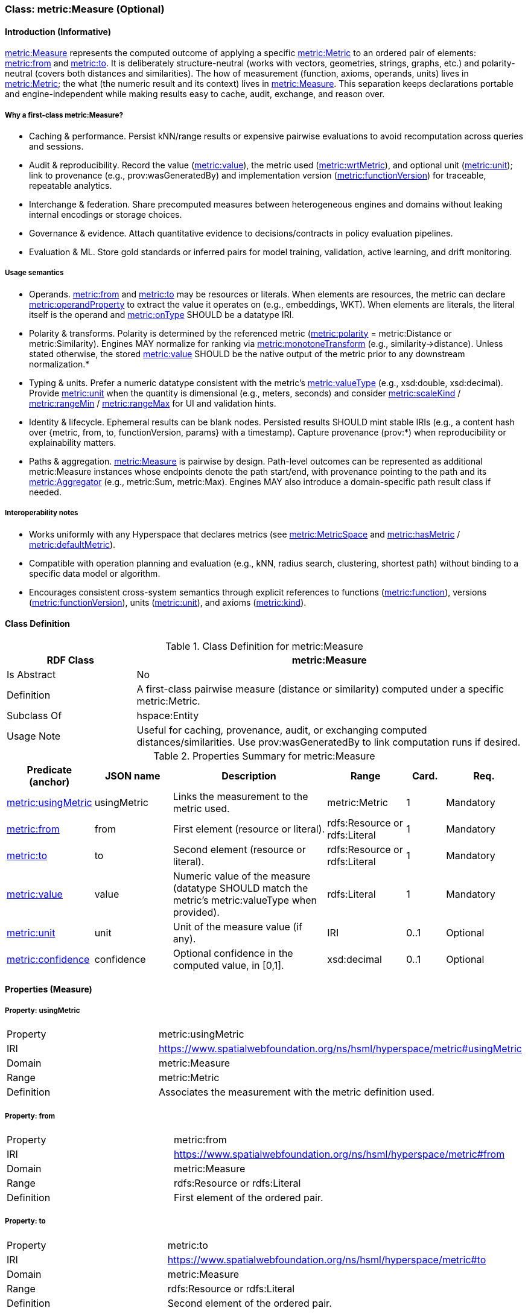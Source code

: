 [[metric-measure]]
=== Class: metric:Measure (Optional)


[[metric-measure-intro]]
==== Introduction (Informative)

<<metric-measure,metric:Measure>> represents the computed outcome of applying a specific <<metric-metric,metric:Metric>> to an ordered pair of elements: <<metric-measure-property-from,metric:from>> and <<metric-measure-property-to,metric:to>>. It is deliberately structure-neutral (works with vectors, geometries, strings, graphs, etc.) and polarity-neutral (covers both distances and similarities). The how of measurement (function, axioms, operands, units) lives in <<metric-metric,metric:Metric>>; the what (the numeric result and its context) lives in <<metric-measure,metric:Measure>>. This separation keeps declarations portable and engine-independent while making results easy to cache, audit, exchange, and reason over.

===== Why a first-class metric:Measure?

* Caching & performance. Persist kNN/range results or expensive pairwise evaluations to avoid recomputation across queries and sessions.

* Audit & reproducibility. Record the value (<<metric-measure-property-value,metric:value>>), the metric used (<<metric-measure-property-wrtMetric,metric:wrtMetric>>), and optional unit (<<metric-measure-property-unit,metric:unit>>); link to provenance (e.g., prov:wasGeneratedBy) and implementation version (<<metric-metric-property-version,metric:functionVersion>>) for traceable, repeatable analytics.

* Interchange & federation. Share precomputed measures between heterogeneous engines and domains without leaking internal encodings or storage choices.

* Governance & evidence. Attach quantitative evidence to decisions/contracts in policy evaluation pipelines.

* Evaluation & ML. Store gold standards or inferred pairs for model training, validation, active learning, and drift monitoring.

===== Usage semantics

* Operands. <<metric-measure-property-from,metric:from>> and <<metric-measure-property-to,metric:to>> may be resources or literals. When elements are resources, the metric can declare <<metric-metric-property-operandProperty,metric:operandProperty>> to extract the value it operates on (e.g., embeddings, WKT). When elements are literals, the literal itself is the operand and <<metric-metric-property-onType,metric:onType>> SHOULD be a datatype IRI.

* Polarity & transforms. Polarity is determined by the referenced metric (<<metric-metric-property-polarity,metric:polarity>> = metric:Distance or metric:Similarity). Engines MAY normalize for ranking via <<metric-metric-property-monotoneTransform,metric:monotoneTransform>> (e.g., similarity→distance). Unless stated otherwise, the stored <<metric-measure-property-value,metric:value>> SHOULD be the native output of the metric prior to any downstream normalization.*

* Typing & units. Prefer a numeric datatype consistent with the metric’s <<metric-metric-property-valueType,metric:valueType>> (e.g., xsd:double, xsd:decimal). Provide <<metric-measure-property-unit,metric:unit>> when the quantity is dimensional (e.g., meters, seconds) and consider <<metric-metric-property-scaleKind,metric:scaleKind>> / <<metric-metric-property-rangeMin,metric:rangeMin>> / <<metric-metric-property-rangeMax,metric:rangeMax>> for UI and validation hints.

* Identity & lifecycle. Ephemeral results can be blank nodes. Persisted results SHOULD mint stable IRIs (e.g., a content hash over {metric, from, to, functionVersion, params} with a timestamp). Capture provenance (prov:*) when reproducibility or explainability matters.

* Paths & aggregation. <<metric-measure,metric:Measure>> is pairwise by design. Path-level outcomes can be represented as additional metric:Measure instances whose endpoints denote the path start/end, with provenance pointing to the path and its <<metric-aggregator,metric:Aggregator>> (e.g., metric:Sum, metric:Max). Engines MAY also introduce a domain-specific path result class if needed.

===== Interoperability notes

* Works uniformly with any Hyperspace that declares metrics (see <<metric-metricspace,metric:MetricSpace>> and <<metric-metricspace-property-hasMetric,metric:hasMetric>> / <<metric-metricspace-property-defaultMetric,metric:defaultMetric>>).

* Compatible with operation planning and evaluation (e.g., kNN, radius search, clustering, shortest path) without binding to a specific data model or algorithm.

* Encourages consistent cross-system semantics through explicit references to functions (<<metric-metric-property-function,metric:function>>), versions (<<metric-metric-property-version,metric:functionVersion>>), units (<<metric-measure-property-unit,metric:unit>>), and axioms (<<metric-metric-property-kind,metric:kind>>).

[[metric-measure-class]]
==== Class Definition

.Class Definition for metric:Measure
[cols="1,3",options="header"]
|===
| RDF Class | metric:Measure
| Is Abstract | No
| Definition | A first-class pairwise measure (distance or similarity) computed under a specific metric:Metric.
| Subclass Of | hspace:Entity
| Usage Note | Useful for caching, provenance, audit, or exchanging computed distances/similarities. Use prov:wasGeneratedBy to link computation runs if desired.
|===

.Properties Summary for metric:Measure
[cols="2,2,4,2,1,2",options="header"]
|===
| Predicate (anchor) | JSON name | Description | Range | Card. | Req.

| <<metric-measure-property-wrtMetric,metric:usingMetric>>
| usingMetric
| Links the measurement to the metric used.
| metric:Metric
| 1
| Mandatory

| <<metric-measure-property-from,metric:from>>
| from
| First element (resource or literal).
| rdfs:Resource or rdfs:Literal
| 1
| Mandatory

| <<metric-measure-property-to,metric:to>>
| to
| Second element (resource or literal).
| rdfs:Resource or rdfs:Literal
| 1
| Mandatory

| <<metric-measure-property-value,metric:value>>
| value
| Numeric value of the measure (datatype SHOULD match the metric’s metric:valueType when provided).
| rdfs:Literal
| 1
| Mandatory

| <<metric-measure-property-unit,metric:unit>>
| unit
| Unit of the measure value (if any).
| IRI
| 0..1
| Optional

| <<metric-measure-property-confidence,metric:confidence>>
| confidence
| Optional confidence in the computed value, in [0,1].
| xsd:decimal
| 0..1
| Optional
|===

[[metric-measure-properties]]
==== Properties (Measure)

[[metric-measure-property-usingMetric]]
===== Property: usingMetric
[cols="2,4"]
|===
| Property | metric:usingMetric
| IRI | https://www.spatialwebfoundation.org/ns/hsml/hyperspace/metric#usingMetric

| Domain | metric:Measure
| Range | metric:Metric
| Definition | Associates the measurement with the metric definition used.
|===

[[metric-measure-property-from]]
===== Property: from
[cols="2,4"]
|===
| Property | metric:from
| IRI | https://www.spatialwebfoundation.org/ns/hsml/hyperspace/metric#from

| Domain | metric:Measure
| Range | rdfs:Resource or rdfs:Literal
| Definition | First element of the ordered pair.
|===

[[metric-measure-property-to]]
===== Property: to
[cols="2,4"]
|===
| Property | metric:to
| IRI | https://www.spatialwebfoundation.org/ns/hsml/hyperspace/metric#to

| Domain | metric:Measure
| Range | rdfs:Resource or rdfs:Literal
| Definition | Second element of the ordered pair.
|===

[[metric-measure-property-value]]
===== Property: value
[cols="2,4"]
|===
| Property | metric:value
| IRI | https://www.spatialwebfoundation.org/ns/hsml/hyperspace/metric#value

| Domain | metric:Measure
| Range | rdfs:Literal (numeric)
| Definition | Numeric value of the measurement.
|===

[[metric-measure-property-unit]]
===== Property: unit (Optional)
[cols="2,4"]
|===
| Property | metric:unit
| IRI | https://www.spatialwebfoundation.org/ns/hsml/hyperspace/metric#unit

| Domain | metric:Measure
| Range | IRI
| Definition | Unit for the reported value (when applicable).
|===

[[metric-measure-property-confidence]]
===== Property: confidence (Optional)
[cols="2,4"]
|===
| Property | metric:confidence
| IRI | https://www.spatialwebfoundation.org/ns/hsml/hyperspace/metric#confidence

| Domain | metric:Measure
| Range | xsd:decimal
| Definition | Confidence in [0,1] for the computed value (if provided by the engine).
|===